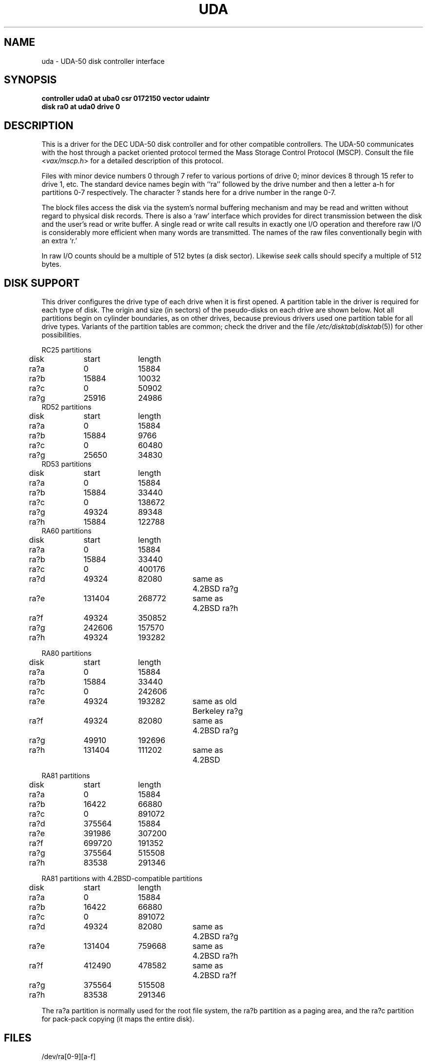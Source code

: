 .\" Copyright (c) 1980 Regents of the University of California.
.\" All rights reserved.  The Berkeley software License Agreement
.\" specifies the terms and conditions for redistribution.
.\"
.\"	@(#)uda.4	6.2 (Berkeley) 5/16/86
.\"
.TH UDA 4 ""
.UC 4
.SH NAME
uda \- UDA-50 disk controller interface
.SH SYNOPSIS
.B "controller uda0 at uba0 csr 0172150 vector udaintr"
.br
.B "disk ra0 at uda0 drive 0"
.SH DESCRIPTION
This is a driver for the DEC UDA-50 disk controller
and for other compatible controllers.
The UDA-50 communicates with the host through a packet
oriented protocol termed the Mass Storage Control Protocol (MSCP).
Consult the file
.RI < vax/mscp.h >
for a detailed description of this protocol.
.PP
Files with minor device numbers 0 through 7 refer to various portions
of drive 0;
minor devices 8 through 15 refer to drive 1, etc.
The standard device names begin with ``ra'' followed by
the drive number and then a letter a-h for partitions 0-7 respectively.
The character ? stands here for a drive number in the range 0-7.
.PP
The block files access the disk via the system's normal
buffering mechanism and may be read and written without regard to
physical disk records.  There is also a `raw' interface
which provides for direct transmission between the disk
and the user's read or write buffer.
A single read or write call results in exactly one I/O operation
and therefore raw I/O is considerably more efficient when
many words are transmitted.  The names of the raw files
conventionally begin with an extra `r.'
.PP
In raw I/O counts should be a multiple of 512 bytes (a disk sector).
Likewise
.I seek
calls should specify a multiple of 512 bytes.
.SH "DISK SUPPORT"
This driver configures the drive type of each drive
when it is first opened.
A partition table in the driver is required for each type of disk.
The origin and size (in sectors) of the pseudo-disks
on each drive are shown below.
Not all partitions begin on
cylinder boundaries, as on other drives, because previous drivers
used one partition table for all drive types.
Variants of the partition tables are common;
check the driver and the file
.IR /etc/disktab ( disktab (5))
for other possibilities.
.PP
.nf
.ta .5i +\w'000000    'u +\w'000000    'u +\w'000000    'u +\w'000000    'u
.PP
RC25 partitions
	disk	start	length
	ra?a	0	15884
	ra?b	15884	10032
	ra?c	0	50902
	ra?g	25916	24986
RD52 partitions
	disk	start	length
	ra?a	0	15884
	ra?b	15884	9766
	ra?c	0	60480
	ra?g	25650	34830
RD53 partitions
	disk	start	length
	ra?a	0	15884
	ra?b	15884	33440
	ra?c	0	138672
	ra?g	49324	89348
	ra?h	15884	122788
RA60 partitions
	disk	start	length
	ra?a	0	15884
	ra?b	15884	33440
	ra?c	0	400176
	ra?d	49324	82080	same as 4.2BSD ra?g
	ra?e	131404	268772	same as 4.2BSD ra?h
	ra?f	49324	350852
	ra?g	242606	157570
	ra?h	49324	193282
.PP
RA80 partitions
	disk	start	length
	ra?a	0	15884
	ra?b	15884	33440
	ra?c	0	242606
	ra?e	49324	193282	same as old Berkeley ra?g
	ra?f	49324	82080	same as 4.2BSD ra?g
	ra?g	49910	192696
	ra?h	131404	111202	same as 4.2BSD
.PP
RA81 partitions
	disk	start	length
	ra?a	0	15884
	ra?b	16422	66880
	ra?c	0	891072
	ra?d	375564	15884
	ra?e	391986	307200
	ra?f	699720	191352
	ra?g	375564	515508
	ra?h	83538	291346
.PP
RA81 partitions with 4.2BSD-compatible partitions
	disk	start	length
	ra?a	0	15884
	ra?b	16422	66880
	ra?c	0	891072
	ra?d	49324	82080	same as 4.2BSD ra?g
	ra?e	131404	759668	same as 4.2BSD ra?h
	ra?f	412490	478582	same as 4.2BSD ra?f
	ra?g	375564	515508
	ra?h	83538	291346
.DT
.fi
.PP
The ra?a partition is normally used for the root file system,
the ra?b partition as a paging area,
and the ra?c partition for pack-pack copying (it maps the entire disk).
.SH FILES
/dev/ra[0-9][a-f]
.br
/dev/rra[0-9][a-f]
.SH DIAGNOSTICS
.BR "uda: ubinfo %x" .
(VAX 11/750 only.)
When allocating UNIBUS resources, the driver found it already
had resources previously allocated.  This indicates a bug in
the driver.
.PP
.BR "udasa %o, state %d" .
(Additional status information given after a hard i/o error.)
The values of the UDA-50 status register and the internal
driver state are printed.
.PP
.BR "uda%d: random interrupt ignored" .
An unexpected interrupt was received (e.g. when no i/o was
pending).  The interrupt is ignored.
.PP
.BR "uda%d: interrupt in unknown state %d ignored" .
An interrupt was received when the driver was in an unknown
internal state.  Indicates a hardware problem or a driver bug.
.PP
.BR "uda%d: fatal error (%o)" .
The UDA-50 indicated a ``fatal error'' in the status returned
to the host.  The contents of the status register are displayed.
.PP
.BR OFFLINE .
(Additional status information given after a hard i/o error.)
A hard i/o error occurred because the drive was not on-line.
.PP
.BR "status %o" .
(Additional status information given after a hard i/o error.)
The status information returned from the UDA-50 is tacked onto
the end of the hard error message printed on the console.
.PP
.BR "uda: unknown packet" .
An MSCP packet of unknown type was received from the UDA-50.
Check the cabling to the controller.
.PP
The following errors are interpretations of MSCP error messages
returned by the UDA-50 to the host.
.PP
.BR "uda%d: %s error, controller error, event 0%o" .
.PP
.BR "uda%d: %s error, host memory access error, event 0%o, addr 0%o" .
.PP
.BR "uda%d: %s error, disk transfer error, unit %d" .
.PP
.BR "uda%d: %s error, SDI error, unit %d, event 0%o" .
.PP
.BR "uda%d: %s error, small disk error, unit %d, event 0%o, cyl %d" .
.PP
.BR "uda%d: %s error, unknown error, unit %d, format 0%o, event 0%o" .
.SH BUGS
The partition tables attempt to combine compatibility
with previous drivers and functionality; this is impossible.
The best solution would be to read the partition tables
off the drive.
